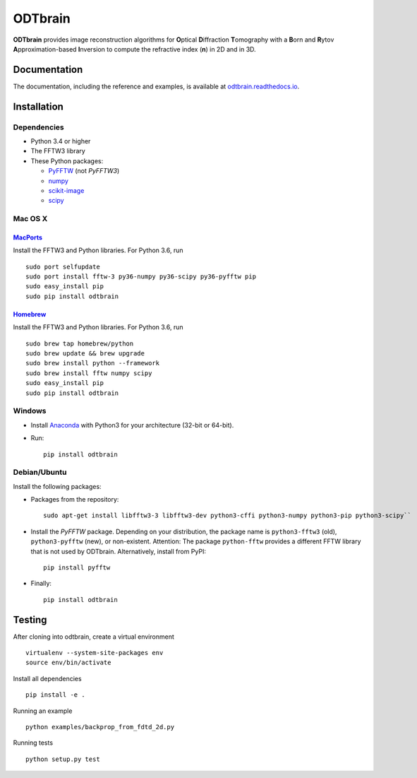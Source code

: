 ODTbrain
========

|PyPI Version| |Tests Status| |Coverage Status| |Docs Status|


**ODTbrain** provides image reconstruction algorithms for **O**\ ptical **D**\ iffraction **T**\ omography with a **B**\ orn and **R**\ ytov
**A**\ pproximation-based **I**\ nversion to compute the refractive index (**n**\ ) in 2D and in 3D.


Documentation
-------------

The documentation, including the reference and examples, is available at `odtbrain.readthedocs.io <https://odtbrain.readthedocs.io/en/stable/>`__.


Installation
------------

Dependencies
~~~~~~~~~~~~

- Python 3.4 or higher
- The FFTW3 library
- These Python packages: 

  - `PyFFTW <https://github.com/pyFFTW/pyFFTW>`__ (not `PyFFTW3`)
  - `numpy <https://github.com/numpy/numpy>`__
  - `scikit-image <https://github.com/scikit-image/scikit-image/>`__
  - `scipy <https://github.com/scipy/scipy>`__


Mac OS X
~~~~~~~~

`MacPorts <https://www.macports.org/>`__
________________________________________

Install the FFTW3 and Python libraries. For Python 3.6, run

::

    sudo port selfupdate  
    sudo port install fftw-3 py36-numpy py36-scipy py36-pyfftw pip
    sudo easy_install pip
    sudo pip install odtbrain


`Homebrew <http://brew.sh/>`__
______________________________

Install the FFTW3 and Python libraries. For Python 3.6, run

::

    sudo brew tap homebrew/python
    sudo brew update && brew upgrade
    sudo brew install python --framework
    sudo brew install fftw numpy scipy
    sudo easy_install pip
    sudo pip install odtbrain


Windows
~~~~~~~

- Install `Anaconda <http://continuum.io/downloads#all>`__ with Python3 for your architecture (32-bit or 64-bit).
- Run:
  ::
  
      pip install odtbrain


Debian/Ubuntu
~~~~~~~~~~~~~

Install the following packages:

- Packages from the repository:
  ::
  
      sudo apt-get install libfftw3-3 libfftw3-dev python3-cffi python3-numpy python3-pip python3-scipy``
- Install the `PyFFTW` package. Depending on your distribution, the package name is
  ``python3-fftw3`` (old), ``python3-pyfftw`` (new), or non-existent.
  Attention: The package ``python-fftw`` provides a different FFTW library that is not used by ODTbrain.
  Alternatively, install from PyPI:
  ::
  
      pip install pyfftw

- Finally:
  ::
  
      pip install odtbrain


Testing
-------

After cloning into odtbrain, create a virtual environment

::

    virtualenv --system-site-packages env
    source env/bin/activate

Install all dependencies

::

    pip install -e .
    
Running an example

::

    python examples/backprop_from_fdtd_2d.py
   
Running tests

::

    python setup.py test

    

.. |PyPI Version| image:: https://img.shields.io/pypi/v/odtbrain.svg
   :target: https://pypi.python.org/pypi/odtbrain
.. |Tests Status| image:: https://img.shields.io/travis/RI-imaging/ODTbrain.svg?label=tests
   :target: https://travis-ci.org/RI-imaging/ODTbrain
.. |Coverage Status| image:: https://img.shields.io/codecov/c/github/RI-imaging/ODTbrain/master.svg
   :target: https://codecov.io/gh/RI-imaging/ODTbrain
.. |Docs Status| image:: https://readthedocs.org/projects/odtbrain/badge/?version=latest
   :target: https://readthedocs.org/projects/odtbrain/builds/
